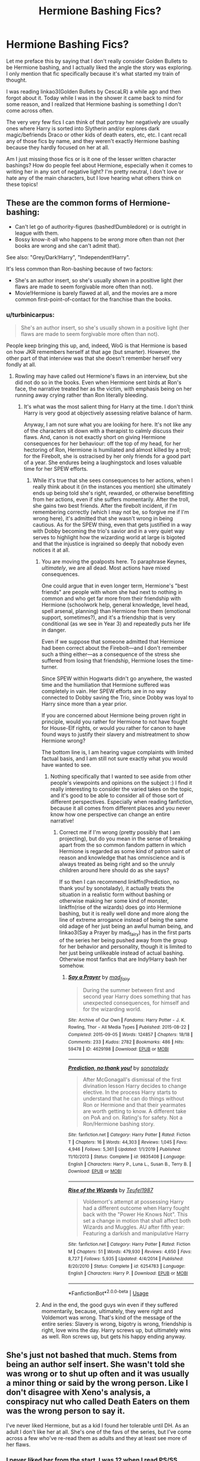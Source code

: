 #+TITLE: Hermione Bashing Fics?

* Hermione Bashing Fics?
:PROPERTIES:
:Author: HungryGhostCat
:Score: 39
:DateUnix: 1595650889.0
:DateShort: 2020-Jul-25
:FlairText: Discussion
:END:
Let me preface this by saying that I don't really consider Golden Bullets to be Hermione bashing, and I actually liked the angle the story was exploring. I only mention that fic specifically because it's what started my train of thought.

I was reading linkao3(Golden Bullets by CescaLR) a while ago and then forgot about it. Today while I was in the shower it came back to mind for some reason, and I realized that Hermione bashing is something I don't come across often.

The very very few fics I can think of that portray her negatively are usually ones where Harry is sorted into Slytherin and/or explores dark magic/befriends Draco or other kids of death eaters, etc, etc. I cant recall any of those fics by name, and they weren't exactly Hermione bashing because they hardly focused on her at all.

Am I just missing those fics or is it one of the lesser written character bashings? How do people feel about Hermione, especially when it comes to writing her in any sort of negative light? I'm pretty neutral, I don't love or hate any of the main characters, but I love hearing what others think on these topics!


** These are the common forms of Hermione-bashing:

- Can't let go of authority-figures (bashed!Dumbledore) or is outright in league with them.
- Bossy know-it-all who happens to be /wrong/ more often than not (her books are wrong and she can't admit that).

See also: "Grey/Dark!Harry", "Independent!Harry".

It's less common than Ron-bashing because of two factors:

- She's an author insert, so she's usually shown in a positive light (her flaws are made to seem forgivable more often than not).
- Movie!Hermione is barely flawed at all, and the movies are a more common first-point-of-contact for the franchise than the books.
:PROPERTIES:
:Author: PsiGuy60
:Score: 26
:DateUnix: 1595660569.0
:DateShort: 2020-Jul-25
:END:

*** u/turbinicarpus:
#+begin_quote
  She's an author insert, so she's usually shown in a positive light (her flaws are made to seem forgivable more often than not).
#+end_quote

People keep bringing this up, and, indeed, WoG is that Hermione is based on how JKR remembers herself at that age (but smarter). However, the other part of that interview was that she doesn't remember herself very fondly at all.
:PROPERTIES:
:Author: turbinicarpus
:Score: 8
:DateUnix: 1595673555.0
:DateShort: 2020-Jul-25
:END:

**** Rowling may have called out Hermione's flaws in an interview, but she did not do so in the books. Even when Hermione sent birds at Ron's face, the narrative treated her as the victim, with emphasis being on her running away crying rather than Ron literally bleeding.
:PROPERTIES:
:Author: Triflez
:Score: 21
:DateUnix: 1595688399.0
:DateShort: 2020-Jul-25
:END:

***** It's what was the most salient thing for Harry at the time. I don't think Harry is very good at objectively assessing relative balance of harm.

Anyway, I am not sure what you are looking for here. It's not like any of the characters sit down with a therapist to calmly discuss their flaws. And, canon is not exactly short on giving Hermione consequences for her behaviour: off the top of my head, for her hectoring of Ron, Hermione is humiliated and almost killed by a troll; for the Firebolt, she is ostracised by her only friends for a good part of a year. She endures being a laughingstock and loses valuable time for her SPEW efforts.
:PROPERTIES:
:Author: turbinicarpus
:Score: 4
:DateUnix: 1595689975.0
:DateShort: 2020-Jul-25
:END:

****** While it's true that she sees consequences to her actions, when I really think about it (in the instances you mention) she ultimately ends up being told she's right, rewarded, or otherwise benefitting from her actions, even if she suffers momentarily. After the troll, she gains two best friends. After the firebolt incident, if I'm remembering correctly (which I may not be, so forgive me if I'm wrong here), it's admitted that she wasn't wrong in being cautious. As for the SPEW thing, even that gets justified in a way with Dobby becoming the trio's savior and in a very quiet way serves to highlight how the wizarding world at large is bigoted and that the injustice is ingrained so deeply that nobody even notices it at all.
:PROPERTIES:
:Author: HungryGhostCat
:Score: 11
:DateUnix: 1595694841.0
:DateShort: 2020-Jul-25
:END:

******* You are moving the goalposts here. To paraphrase Keynes, /ultimately/, we are all dead. Most actions have mixed consequences.

One could argue that in even longer term, Hermione's "best friends" are people with whom she had next to nothing in common and who get far more from their friendship with Hermione (schoolwork help, general knowledge, level head, spell arsenal, planning) than Hermione from them (emotional support, sometimes?), and it's a friendship that is very conditional (as we see in Year 3) and repeatedly puts her life in danger.

Even if we suppose that someone admitted that Hermione had been correct about the Firebolt---and I don't remember such a thing either---as a consequence of the stress she suffered from losing that friendship, Hermione loses the time-turner.

Since SPEW within Hogwarts didn't go anywhere, the wasted time and the humiliation that Hermione suffered was completely in vain. Her SPEW efforts are in no way connected to Dobby saving the Trio, since Dobby was loyal to Harry since more than a year prior.

If you are concerned about Hermione being proven right in principle, would you rather for Hermione to not have fought for House-Elf rights, or would you rather for canon to have found ways to justify their slavery and mistreatment to show Hermione wrong?

The bottom line is, I am hearing vague complaints with limited factual basis, and I am still not sure exactly what you would have wanted to see.
:PROPERTIES:
:Author: turbinicarpus
:Score: 4
:DateUnix: 1595718382.0
:DateShort: 2020-Jul-26
:END:

******** Nothing specifically that I wanted to see aside from other people's viewpoints and opinions on the subject :) I find it really interesting to consider the varied takes on the topic, and it's good to be able to consider all of those sort of different perspectives. Especially when reading fanfiction, because it all comes from different places and you never know how one perspective can change an entire narrative!
:PROPERTIES:
:Author: HungryGhostCat
:Score: 2
:DateUnix: 1595720716.0
:DateShort: 2020-Jul-26
:END:

********* Correct me if I'm wrong (pretty possibly that I am projecting), but do you mean in the sense of breaking apart from the so common fandom pattern in which Hermione is regarded as some kind of patron saint of reason and knowledge that has omniscience and is always treated as being right and so the unruly children around here should do as she says?

If so then I can recommend linkffn(Prediction, no thank you! by sonotalady), it actually treats the situation in a realistic form without bashing or otherwise making her some kind of monster, linkffn(rise of the wizards) does go into Hermione bashing, but it is really well done and more along the line of extreme arrogance instead of being the same old adage of her just being an awful human being, and linkao3(Say a Prayer by mad_fairy) has in the first parts of the series her being pushed away from the group for her behavior and personality, though it is limited to her just being unlikeable instead of actual bashing. Otherwise most fanfics that are Indy!Harry bash her somehow.
:PROPERTIES:
:Author: JOKERRule
:Score: 1
:DateUnix: 1595783291.0
:DateShort: 2020-Jul-26
:END:

********** [[https://archiveofourown.org/works/4629198][*/Say a Prayer/*]] by [[https://www.archiveofourown.org/users/mad_fairy/pseuds/mad_fairy][/mad_fairy/]]

#+begin_quote
  During the summer between first and second year Harry does something that has unexpected consequences, for himself and for the wizarding world.
#+end_quote

^{/Site/:} ^{Archive} ^{of} ^{Our} ^{Own} ^{*|*} ^{/Fandoms/:} ^{Harry} ^{Potter} ^{-} ^{J.} ^{K.} ^{Rowling,} ^{Thor} ^{-} ^{All} ^{Media} ^{Types} ^{*|*} ^{/Published/:} ^{2015-08-22} ^{*|*} ^{/Completed/:} ^{2015-09-05} ^{*|*} ^{/Words/:} ^{124857} ^{*|*} ^{/Chapters/:} ^{18/18} ^{*|*} ^{/Comments/:} ^{233} ^{*|*} ^{/Kudos/:} ^{2782} ^{*|*} ^{/Bookmarks/:} ^{486} ^{*|*} ^{/Hits/:} ^{59478} ^{*|*} ^{/ID/:} ^{4629198} ^{*|*} ^{/Download/:} ^{[[https://archiveofourown.org/downloads/4629198/Say%20a%20Prayer.epub?updated_at=1591306876][EPUB]]} ^{or} ^{[[https://archiveofourown.org/downloads/4629198/Say%20a%20Prayer.mobi?updated_at=1591306876][MOBI]]}

--------------

[[https://www.fanfiction.net/s/9835408/1/][*/Prediction, no thank you!/*]] by [[https://www.fanfiction.net/u/2189929/sonotalady][/sonotalady/]]

#+begin_quote
  After McGonagall's dismissal of the first divination lesson Harry decides to change elective. In the process Harry starts to understand that he can do things without Ron or Hermione and that their yearmates are worth getting to know. A different take on PoA and on. Rating's for safety. Not a Ron/Hermione bashing story.
#+end_quote

^{/Site/:} ^{fanfiction.net} ^{*|*} ^{/Category/:} ^{Harry} ^{Potter} ^{*|*} ^{/Rated/:} ^{Fiction} ^{T} ^{*|*} ^{/Chapters/:} ^{16} ^{*|*} ^{/Words/:} ^{44,303} ^{*|*} ^{/Reviews/:} ^{1,045} ^{*|*} ^{/Favs/:} ^{4,946} ^{*|*} ^{/Follows/:} ^{5,361} ^{*|*} ^{/Updated/:} ^{1/1/2019} ^{*|*} ^{/Published/:} ^{11/10/2013} ^{*|*} ^{/Status/:} ^{Complete} ^{*|*} ^{/id/:} ^{9835408} ^{*|*} ^{/Language/:} ^{English} ^{*|*} ^{/Characters/:} ^{Harry} ^{P.,} ^{Luna} ^{L.,} ^{Susan} ^{B.,} ^{Terry} ^{B.} ^{*|*} ^{/Download/:} ^{[[http://www.ff2ebook.com/old/ffn-bot/index.php?id=9835408&source=ff&filetype=epub][EPUB]]} ^{or} ^{[[http://www.ff2ebook.com/old/ffn-bot/index.php?id=9835408&source=ff&filetype=mobi][MOBI]]}

--------------

[[https://www.fanfiction.net/s/6254783/1/][*/Rise of the Wizards/*]] by [[https://www.fanfiction.net/u/1729392/Teufel1987][/Teufel1987/]]

#+begin_quote
  Voldemort's attempt at possessing Harry had a different outcome when Harry fought back with the "Power He Knows Not". This set a change in motion that shall affect both Wizards and Muggles. AU after fifth year: Featuring a darkish and manipulative Harry
#+end_quote

^{/Site/:} ^{fanfiction.net} ^{*|*} ^{/Category/:} ^{Harry} ^{Potter} ^{*|*} ^{/Rated/:} ^{Fiction} ^{M} ^{*|*} ^{/Chapters/:} ^{51} ^{*|*} ^{/Words/:} ^{479,930} ^{*|*} ^{/Reviews/:} ^{4,650} ^{*|*} ^{/Favs/:} ^{8,727} ^{*|*} ^{/Follows/:} ^{5,935} ^{*|*} ^{/Updated/:} ^{4/4/2014} ^{*|*} ^{/Published/:} ^{8/20/2010} ^{*|*} ^{/Status/:} ^{Complete} ^{*|*} ^{/id/:} ^{6254783} ^{*|*} ^{/Language/:} ^{English} ^{*|*} ^{/Characters/:} ^{Harry} ^{P.} ^{*|*} ^{/Download/:} ^{[[http://www.ff2ebook.com/old/ffn-bot/index.php?id=6254783&source=ff&filetype=epub][EPUB]]} ^{or} ^{[[http://www.ff2ebook.com/old/ffn-bot/index.php?id=6254783&source=ff&filetype=mobi][MOBI]]}

--------------

*FanfictionBot*^{2.0.0-beta} | [[https://github.com/tusing/reddit-ffn-bot/wiki/Usage][Usage]]
:PROPERTIES:
:Author: FanfictionBot
:Score: 1
:DateUnix: 1595783329.0
:DateShort: 2020-Jul-26
:END:


******* And in the end, the good guys win even if they suffered momentarily, because, ultimately, they were right and Voldemort was wrong. That's kind of the message of the entire series: Slavery is wrong, bigotry is wrong, friendship is right, love wins the day. Harry screws up, but ultimately wins as well. Ron screws up, but gets his happy ending anyway.
:PROPERTIES:
:Author: Starfox5
:Score: -1
:DateUnix: 1595698439.0
:DateShort: 2020-Jul-25
:END:


** She's just not bashed that much. Stems from being an author self insert. She wasn't told she was wrong or to shut up often and it was usually a minor thing or said by the wrong person. Like I don't disagree with Xeno's analysis, a conspiracy nut who called Death Eaters on them was the wrong person to say it.

I've never liked Hermione, but as a kid I found her tolerable until DH. As an adult I don't like her at all. She's one of the favs of the series, but I've come across a few who've re-read them as adults and they at least see more of her flaws.
:PROPERTIES:
:Author: Ash_Lestrange
:Score: 32
:DateUnix: 1595656220.0
:DateShort: 2020-Jul-25
:END:

*** I never liked her from the start. I was 12 when I read PS/SS.
:PROPERTIES:
:Author: Zeus_Kira
:Score: 14
:DateUnix: 1595667938.0
:DateShort: 2020-Jul-25
:END:


*** u/turbinicarpus:
#+begin_quote
  Stems from being an author self insert.
#+end_quote

From [[http://www.accio-quote.org/articles/1999/1099-connectiontransc2.htm#p3][an interview of JKR]]:

#+begin_quote
  Hermione is a caricature of what I was when I was 11 - a real exaggeration, I wasn't that clever - Hermione is a border-line genius at points - and I hope I wasn't that annoying, because I would have deserved strangling; sometimes she is an incredible know-it-all.
#+end_quote
:PROPERTIES:
:Author: turbinicarpus
:Score: 10
:DateUnix: 1595675984.0
:DateShort: 2020-Jul-25
:END:

**** I've read this before. Most of the in universe characters find her to be an annoying know-it-all. This doesn't at all change that, in the books, Hermione was rarely told she was wrong or to shut up and when it happened it was a minor point or said by the wrong person.
:PROPERTIES:
:Author: Ash_Lestrange
:Score: 13
:DateUnix: 1595676549.0
:DateShort: 2020-Jul-25
:END:

***** The point is that when you and others call her an "author insert", you are implying that she is treated better because her character is in some way based on JKR's memories of herself, whereas the reality is the opposite.
:PROPERTIES:
:Author: turbinicarpus
:Score: 2
:DateUnix: 1595678730.0
:DateShort: 2020-Jul-25
:END:

****** [deleted]
:PROPERTIES:
:Score: 10
:DateUnix: 1595690254.0
:DateShort: 2020-Jul-25
:END:

******* What do you mean by "fades into obscurity"? Sure, they didn't appear or were mentioned in the epilogue, but only about half-dozen Hogwarts-era characters were named there in the first place. Everyone else "faded into obscurity".

Marietta and Umbridge, sure, but they were aiding and abetting Voldemort, and Hermione did what she had to to stop that. What's the problem with that?
:PROPERTIES:
:Author: turbinicarpus
:Score: 2
:DateUnix: 1595719470.0
:DateShort: 2020-Jul-26
:END:


******* And that's different for Harry how exactly?
:PROPERTIES:
:Author: Starfox5
:Score: 1
:DateUnix: 1595694601.0
:DateShort: 2020-Jul-25
:END:

******** Draco got a happily ever after. Pansy, the anti-Hermione, fades into obscurity because while JKR "doesn't love Draco" she "really dislikes her" due to the fact that she represents all the girls who teased her in school.
:PROPERTIES:
:Author: Ash_Lestrange
:Score: 4
:DateUnix: 1595708680.0
:DateShort: 2020-Jul-26
:END:

********* Draco lost his wife pretty young.
:PROPERTIES:
:Author: Starfox5
:Score: 0
:DateUnix: 1595709810.0
:DateShort: 2020-Jul-26
:END:


*** Plenty of H/G fics bash her because the author wants to make a point about their OTP. She is also often bashed in IndyHarry fics where she betrays him in some way and he ends up with Daphne, Susan and the like. And I consider the mere thought of Hermione betraying Harry as bashing since her loyalty was her best quality (outside of darkHarry fics where he is legit a monster and ought to be stopped).
:PROPERTIES:
:Author: Hellstrike
:Score: 8
:DateUnix: 1595678339.0
:DateShort: 2020-Jul-25
:END:


** There's a Harry-is-sent-back-to-his-younger-body fic where he decides to not befriend Ron and Hermione because in the alt-future, they go along with the decision to execute him since they're convinced that he's a Horcrux and that as long as he's alive, Voldemort will come back. So he comes back (along with Voldemort since their souls are linked) and becomes a Slytherin. And the fic kind of leans into the huge difference that makes in Hermione and Ron's lives. It's a negative enough portrayal I feel it's bashing:

#+begin_quote
  ​ “Excuse me,” a most unwelcome voice sounded behind them.

  “Miss tattletale,” Harry said with his most pleasant smile. “I assure you this has nothing to do with you. So naturally you will now go and report it to McGonagall anyway, am I right?”

  Hermione frowned at him. “I was perfectly within my rights to -- “

  “Yeah, I have no desire to spend any time near you, Miss tattletale. Neville, just stay in bed tonight and you'll be fine. See you tomorrow.” And with that Harry turned around and walked toward the dungeons, Blaise and Theo hurrying to catch up.

  “What did Granger do?” Theo asked as they climbed down the stone stairs.

  “Told McGonagall our official study group refused her. I clarified the situation and then McGonagall still insisted I make friends with her. I firmly refused.”

  “I wonder if Granger even realizes her behaviour is making her own Head of House treat her like a charity case,” Blaise said with a proper amount of pureblood scorn at the idea of accepting charity.
#+end_quote

It's Tom/Harry but it isn't very blatant until later, though.

linkao3( [[https://archiveofourown.org/works/22230682]])
:PROPERTIES:
:Author: cinderaced
:Score: 7
:DateUnix: 1595666422.0
:DateShort: 2020-Jul-25
:END:

*** [[https://archiveofourown.org/works/22230682][*/The Darkening of Your Soul/*]] by [[https://www.archiveofourown.org/users/Maeglin_Yedi/pseuds/Maeglin_Yedi][/Maeglin_Yedi/]]

#+begin_quote
  Harry is betrayed. Harry gets a second chance to do it all over again.There is just one catch. If Harry gets to keep his memories from his previous life, so does Voldemort.
#+end_quote

^{/Site/:} ^{Archive} ^{of} ^{Our} ^{Own} ^{*|*} ^{/Fandom/:} ^{Harry} ^{Potter} ^{-} ^{J.} ^{K.} ^{Rowling} ^{*|*} ^{/Published/:} ^{2020-01-12} ^{*|*} ^{/Updated/:} ^{2020-04-23} ^{*|*} ^{/Words/:} ^{104212} ^{*|*} ^{/Chapters/:} ^{25/?} ^{*|*} ^{/Comments/:} ^{3116} ^{*|*} ^{/Kudos/:} ^{9807} ^{*|*} ^{/Bookmarks/:} ^{3064} ^{*|*} ^{/Hits/:} ^{149663} ^{*|*} ^{/ID/:} ^{22230682} ^{*|*} ^{/Download/:} ^{[[https://archiveofourown.org/downloads/22230682/The%20Darkening%20of%20Your.epub?updated_at=1595626263][EPUB]]} ^{or} ^{[[https://archiveofourown.org/downloads/22230682/The%20Darkening%20of%20Your.mobi?updated_at=1595626263][MOBI]]}

--------------

*FanfictionBot*^{2.0.0-beta} | [[https://github.com/tusing/reddit-ffn-bot/wiki/Usage][Usage]]
:PROPERTIES:
:Author: FanfictionBot
:Score: 2
:DateUnix: 1595666445.0
:DateShort: 2020-Jul-25
:END:


** Most of the bashing usually has her reciting facts and cutting people off to deliver her “well I read that...”

Her reliant and trust of authority is often used to bash her as well

In stories where Harry is a Slytherin and spend times with Daphne, I often see this bashing

I've also seen stories where Harry studies dark magic and Hermione is usually the one who opposes him
:PROPERTIES:
:Author: gagasfsf
:Score: 7
:DateUnix: 1595659112.0
:DateShort: 2020-Jul-25
:END:


** Bashing of Hermione in fanfic tends to be a bit be more about subtle degradation than about the comic exaggeration and physical harm that is more common for Ron. A lot of it is not even intended: I think that usually, it's because the author has read vastly more fanfic than they have canon and has a certain degraded view of Hermione. Something similar goes for the GreaterGood!Dumbledore.

Take, for example, this passage from linkffn([[https://www.fanfiction.net/s/6049450/1/]]). This is a post-Voldemort fic in which the Wizengamot passes a Marriage Law and Harry fights back. The following shows the Trio, Ginny, and miscellaneous Gryffindors reacting to the news:

#+begin_quote
  So softly that Hermione and Ron had to strain to hear it, Harry said, "I didn't fight him for this. I fought and defeated him so my friends could enjoy life, but I not do it for something like this."

  "Harry," Hermione called sadly, "even though we all know it's a power-grab, it's the law now. We don't have a choice."

  He continued to hold his girlfriend tightly and rock her gently. "An unjust law is no law at all."

  "Harry..."

  "Hermione, not now. I need to think." He closed his eyes to concentrate better, and to hide what he really felt.
#+end_quote

Did you see what the author did there? From being someone who never hesitated to break laws in the interests of justice, and from someone who does pretty much all the planning for the trio, Hermione has been degraded into the authority-worshipper portrayal. In the rest of the fanfic, she is treated well enough, and even plays an important role in executing Harry's plan. The author clearly does not dislike Hermione. And yet, they wrote what they wrote.

Hermione is also subject to a [[https://tvtropes.org/pmwiki/pmwiki.php/Main/TheWorfEffect][Worf Effect]] of sorts. Basically, suppose that a writer wants to show you how good their Smart!Harry (or Smart!Fem!Harry, or Draco, or Daphne) is at magic, or generally how smart, competent, creative, or knowledgeable they are. Having them publically upstage Hermione with ease or correct her on some bit of knowledge is a convenient way to do that---but that inevitably comes at Hermione's expense. In particular, since the author generally doesn't want to portray their protagonist as a bully, it is left to Hermione to initiate the confrontation that culminates in the demonstration of the protagonist's superiority, compounding the bashing.
:PROPERTIES:
:Author: turbinicarpus
:Score: 10
:DateUnix: 1595678097.0
:DateShort: 2020-Jul-25
:END:

*** [[https://www.fanfiction.net/s/6049450/1/][*/Harry Potter's Reaction to the Marriage Law/*]] by [[https://www.fanfiction.net/u/1251524/kb0][/kb0/]]

#+begin_quote
  After the war, the Wizengamot passes a law requiring all young wizards and witches to marry, and the Ministry will assign the partners. How do Harry and his friends react? H/G, but not overly so
#+end_quote

^{/Site/:} ^{fanfiction.net} ^{*|*} ^{/Category/:} ^{Harry} ^{Potter} ^{*|*} ^{/Rated/:} ^{Fiction} ^{T} ^{*|*} ^{/Words/:} ^{15,847} ^{*|*} ^{/Reviews/:} ^{172} ^{*|*} ^{/Favs/:} ^{897} ^{*|*} ^{/Follows/:} ^{232} ^{*|*} ^{/Published/:} ^{6/13/2010} ^{*|*} ^{/Status/:} ^{Complete} ^{*|*} ^{/id/:} ^{6049450} ^{*|*} ^{/Language/:} ^{English} ^{*|*} ^{/Genre/:} ^{Drama/Suspense} ^{*|*} ^{/Characters/:} ^{Harry} ^{P.,} ^{Ginny} ^{W.} ^{*|*} ^{/Download/:} ^{[[http://www.ff2ebook.com/old/ffn-bot/index.php?id=6049450&source=ff&filetype=epub][EPUB]]} ^{or} ^{[[http://www.ff2ebook.com/old/ffn-bot/index.php?id=6049450&source=ff&filetype=mobi][MOBI]]}

--------------

*FanfictionBot*^{2.0.0-beta} | [[https://github.com/tusing/reddit-ffn-bot/wiki/Usage][Usage]]
:PROPERTIES:
:Author: FanfictionBot
:Score: 2
:DateUnix: 1595678116.0
:DateShort: 2020-Jul-25
:END:

**** Ah, yes, obviously Hermione would do that. She wasn't the one who set up a charity because House Elf laws were unjust.
:PROPERTIES:
:Author: Luna-shovegood
:Score: 4
:DateUnix: 1595705319.0
:DateShort: 2020-Jul-25
:END:


*** It's really funny that so many fans think hermione's the one who blindly worships authority, when Harry is the one yelling "I'm Dumbledore's man!" into Scrimgeour's face.
:PROPERTIES:
:Author: Starfox5
:Score: 2
:DateUnix: 1595695783.0
:DateShort: 2020-Jul-25
:END:

**** That was actually an act of rebellion against authority, though. Scrimgeour is the Minister for Magic. Dumbledore is someone Harry is personally loyal to. Scrimgeour is the authority.
:PROPERTIES:
:Author: ForwardDiscussion
:Score: 10
:DateUnix: 1595728896.0
:DateShort: 2020-Jul-26
:END:

***** He favoured one authority over the other, following Dumbledore without question - despite prior events. Not exactly an act of rebellion.
:PROPERTIES:
:Author: Starfox5
:Score: 0
:DateUnix: 1595758645.0
:DateShort: 2020-Jul-26
:END:

****** ...So not literally being either the leader or alone in everything you do is blindly worshiping authority to you? Harry isn't smart enough to fight Voldemort on his own. He needs to pick someone's plan. Scrimgeour is in charge, but Harry chooses to reject him in favor of Dumbledore's plan by telling him, straight to his face, that he respects Dumbledore more than Scrimgeour, the head of the country.

And you're saying that's "blindly worshiping authority."

I guess Macbeth blindly worshiped authority when he murdered his king, right? After all, his wife told him to.
:PROPERTIES:
:Author: ForwardDiscussion
:Score: 8
:DateUnix: 1595784058.0
:DateShort: 2020-Jul-26
:END:

******* No, Harry didn't need to pick someone's plan. The Ministry was fighting the Death Eaters, and that didn't hinder Dumbledore's plans at all. Harry could've supported Scrimgeour and Dumbledore.
:PROPERTIES:
:Author: Starfox5
:Score: 3
:DateUnix: 1595784644.0
:DateShort: 2020-Jul-26
:END:

******** Scrimgeour wanted him to effectively lie to the public to make it seem like the Ministry was handling things with the full benefit of all Harry's knowledge and the fact that Harry is the 'fated one' to destroy Voldemort, whether Scrimgeour believed in that or not. Dumbledore's plan was to investigate on the downlow, without alerting Voldemort that he might want to check up on his Horcruxes.

They were very much mutually exclusive.
:PROPERTIES:
:Author: ForwardDiscussion
:Score: 5
:DateUnix: 1595785319.0
:DateShort: 2020-Jul-26
:END:

********* Not at all. Voldemort could've been fed the information that Scrimgeour was bluffing- he already knew that Harry was fated to destroy him - and Dumbledore would've been able to research Horcruxes in peace. But the Ministry might not have fallen with Dumbledore's death if Harry had boosted their morale.
:PROPERTIES:
:Author: Starfox5
:Score: 2
:DateUnix: 1595791059.0
:DateShort: 2020-Jul-26
:END:

********** Anything that made it seem like Harry had support and was actively working against Voldemort would have prompted him to check the Horcruxes. The Ministry fell because they killed Scrimgeour and Imperiused everyone who was in a position to oppose them.
:PROPERTIES:
:Author: ForwardDiscussion
:Score: 1
:DateUnix: 1595791190.0
:DateShort: 2020-Jul-26
:END:

*********** Why would he check his Horcruxes? He didn't do it for years after repeatedly being thwarted by Harry.
:PROPERTIES:
:Author: Starfox5
:Score: 1
:DateUnix: 1595794278.0
:DateShort: 2020-Jul-27
:END:

************ Repeatedly? He tried for the Stone, and got beaten by Lily's blood protection. Then he realized what the blood protection was, and effortlessly trapped Harry, came to life, and barely allowed him to escape - again, by an unforeseen and obscure but known magical reaction.

By Voldemort's count, Harry got saved by two flukes that have nothing to do with Horcruxes, and he's been spelunking Harry's brain and finding nothing about Horcruxes. Why would he ever check? As far as he's aware, the prophecy has been played out. He marked Harry, and Harry has a power that would allow him to defeat Voldemort, that Voldemort didn't know about. That's the only part he heard about.

If Harry were part of a concentrated effort by the Ministry, that would be a different story. The public sees Harry as a savior. Harry would be even more of a political problem than he is, and he'd have the resources to back it up. Instead of being a relatively powerless idiot who lucked out three times, he'd be a threat who's already interacted with one of Voldemort's Horcruxes, and in the presence of Aurors and Unspeakables who could recognize what it was. Voldemort had no reason to believe that Dumbledore knew about Horcruxes, and - from his perspective - Snape surely would have informed him if he did. Harry with Dumbledore is not a threat to his Horcruxes. Harry with the Ministry at his beck and call is.
:PROPERTIES:
:Author: ForwardDiscussion
:Score: 2
:DateUnix: 1595801875.0
:DateShort: 2020-Jul-27
:END:


*** Hermione is written with plenty of flaws in canon. Rowling just tends to gloss over said flaws for Ron and Harry's character development.
:PROPERTIES:
:Author: SpongeBobmobiuspants
:Score: 1
:DateUnix: 1596538514.0
:DateShort: 2020-Aug-04
:END:

**** Rowling tends to gloss over Hermione's flaws for Ron's and Harry's character development? How so?
:PROPERTIES:
:Author: turbinicarpus
:Score: 1
:DateUnix: 1596541564.0
:DateShort: 2020-Aug-04
:END:

***** Just to be safe, this is my subjective opinion. I won't take it personally if you disagree :).

So, Hermione actually gets the least amount of real character development in the trio /in my opinion/. Rowling uses her as a way to forward the plot.

So book 1 Hermione is initially shown to be the most annoying kind of 11 year old. Once the troll rescue happens, she literally relaxes and shows social improvement.

My issue with this is that Rowling tries to use Hermione breaking the rules for a good cause as ooc in the series for development.

Rowling also dropped SPEW as a plot point, which is really odd, because Hermione had a point, though her activism was ineffective.

Hermione is also jealous of Fleur. This could be used to develop her character as it's mostly unfounded, but again, it's dropped.

I like having Hermione, an intelligent, borderline genius, loyal girl make mistakes, be socially awkward. Rowling nixed the social awkwardness after book 3 and handwaves away the mistakes.
:PROPERTIES:
:Author: SpongeBobmobiuspants
:Score: 1
:DateUnix: 1596549012.0
:DateShort: 2020-Aug-04
:END:

****** I'd say you've just provided some examples of Hermione's development: when you say that this or other character trait was never followed up, that's because Hermione grew out of it.

When Ron called her a "nightmare", Hermione realised that the things she thought she was doing to befriend people (keeping them out of trouble by telling them when they are breaking rules, providing unsolicited advice in class) was actually antagonising. She learned from that, and toned it down a bit (a bit).

Hermione tried the SPEW approach to house-elf welfare, and it didn't work very well. She tried the "underground" approach of knitting tiny clothes. It didn't work either. So, she went into government instead, which did.

More generally, I think that she is far more empathetic and somewhat less judgemental by the time she gets to DH.

I don't remember how Hermione related to Fleur, so I can't speak to that.

Also, I wouldn't call early-canon Hermione socially awkward. In fact, she was very outspoken and gregarious. She was bad at winning friends and influencing people, but she never displayed a lack of confidence that I would associate with awkwardness.
:PROPERTIES:
:Author: turbinicarpus
:Score: 1
:DateUnix: 1596612408.0
:DateShort: 2020-Aug-05
:END:

******* I disagree about early canon Hermione not being socially awkward, but I personally don't think the degree is that much.

I just feel most of her development was in the earlier books and the development of her character stagnated a bit.

So yes, I feel her character definitely grew up by deathly hallows. I just feel too much of it is offscreen.

Like the example with the house elves. We only get told by supplementary materials she works in government to free the elves. I would have loved some sort of precursor to that in the books.
:PROPERTIES:
:Author: SpongeBobmobiuspants
:Score: 1
:DateUnix: 1596623401.0
:DateShort: 2020-Aug-05
:END:

******** How does her social awkwardness manifest itself, then?

I don't know about her development stagnating in the later books; frankly, I kind of wish that her "developments" in HBP never developed. What sorts of developments would you have liked to see for her?

House-elves? In Chapter 10 of DH, Hermione gives a whole speech to Harry about house-elves and Kreacher:

#+begin_quote
  ‘I don't understand you, Kreacher,' [Harry] said finally. ‘Voldemort tried to kill you, Regulus died to bring Voldemort down, but you were still happy to betray Sirius to Voldemort? You were happy to go to Narcissa and Bellatrix, and pass information to Voldemort through them ...'

  ‘Harry, Kreacher doesn't think like that,' said Hermione, wiping her eyes on the back of her hand. ‘He's a slave; house-elves are used to bad, even brutal treatment; what Voldemort did to Kreacher wasn't that far out of the common way. What do wizard wars mean to an elf like Kreacher? He's loyal to people who are kind to him, and Mrs Black must have been, and Regulus certainly was, so he served them willingly and parroted their beliefs. I know what you're going to say,' she went on, as Harry began to protest, ‘that Regulus changed his mind ... but he doesn't seem to have explained that to Kreacher, does he? And I think I know why. Kreacher and Regulus's family were all safer if they kept to the old pure-blood line. Regulus was trying to protect them all.'

  ‘Sirius --'

  ‘Sirius was horrible to Kreacher, Harry, and it's no good looking like that, you know it's true. Kreacher had been alone for a long time when Sirius came to live here, and he was probably starving for a bit of affection. I'm sure “Miss Cissy” and “Miss Bella” were perfectly lovely to Kreacher when he turned up, so he did them a favour and told them everything they wanted to know. I've said all along that wizards would pay for how they treat house-elves. Well, Voldemort did ... and so did Sirius.'
#+end_quote

After that, Harry is finally able to get through to Kreacher and win his loyalty.
:PROPERTIES:
:Author: turbinicarpus
:Score: 2
:DateUnix: 1596626815.0
:DateShort: 2020-Aug-05
:END:


***** Oh, I meant that Rowling pretty much uses Hermione as a plot device and only really develops Ron and Harry.
:PROPERTIES:
:Author: SpongeBobmobiuspants
:Score: 1
:DateUnix: 1596556802.0
:DateShort: 2020-Aug-04
:END:


** I just finished reading A Cadmean Victory. It's a superHarry! fic, but with dark notes. Hermione is not really evil per se, but she is opposed to Harry, although she's not really the focus. Worth a read.

linkffn([[https://m.fanfiction.net/s/11446957/1/A-Cadmean-Victory]])
:PROPERTIES:
:Author: BearHuggersCheapest
:Score: 6
:DateUnix: 1595654798.0
:DateShort: 2020-Jul-25
:END:

*** [[https://www.fanfiction.net/s/11446957/1/][*/A Cadmean Victory/*]] by [[https://www.fanfiction.net/u/7037477/DarknessEnthroned][/DarknessEnthroned/]]

#+begin_quote
  The escape of Peter Pettigrew leaves a deeper mark on his character than anyone expected, then comes the Goblet of Fire and the chance of a quiet year to improve himself, but Harry Potter and the Quiet Revision Year was never going to last long. A more mature, darker Harry, bearing the effects of 11 years of virtual solitude. GoF AU. There will be romance... eventually.
#+end_quote

^{/Site/:} ^{fanfiction.net} ^{*|*} ^{/Category/:} ^{Harry} ^{Potter} ^{*|*} ^{/Rated/:} ^{Fiction} ^{M} ^{*|*} ^{/Chapters/:} ^{103} ^{*|*} ^{/Words/:} ^{520,351} ^{*|*} ^{/Reviews/:} ^{11,685} ^{*|*} ^{/Favs/:} ^{14,404} ^{*|*} ^{/Follows/:} ^{10,441} ^{*|*} ^{/Updated/:} ^{2/17/2016} ^{*|*} ^{/Published/:} ^{8/14/2015} ^{*|*} ^{/Status/:} ^{Complete} ^{*|*} ^{/id/:} ^{11446957} ^{*|*} ^{/Language/:} ^{English} ^{*|*} ^{/Genre/:} ^{Adventure/Romance} ^{*|*} ^{/Characters/:} ^{Harry} ^{P.,} ^{Fleur} ^{D.} ^{*|*} ^{/Download/:} ^{[[http://www.ff2ebook.com/old/ffn-bot/index.php?id=11446957&source=ff&filetype=epub][EPUB]]} ^{or} ^{[[http://www.ff2ebook.com/old/ffn-bot/index.php?id=11446957&source=ff&filetype=mobi][MOBI]]}

--------------

*FanfictionBot*^{2.0.0-beta} | [[https://github.com/tusing/reddit-ffn-bot/wiki/Usage][Usage]]
:PROPERTIES:
:Author: FanfictionBot
:Score: 2
:DateUnix: 1595654815.0
:DateShort: 2020-Jul-25
:END:


** All of mad_fairy fics tend to bash her but in some she grows out of it or was being manipulated. Most of their fics also have Dumbledore bashing, though the premise of all the fics they make is generally quite unique and all their stories are finished apart from one being updated now. I'd recommend you read at least one though most have some slash.
:PROPERTIES:
:Author: CreepyUncleLuke
:Score: 5
:DateUnix: 1595673213.0
:DateShort: 2020-Jul-25
:END:


** She's a teenager. Everyone does stupid things as a teenager. I remember people who got into catfights (or fight fights) in my school and by and large they turned into normal adults.

We don't see much criticism of Hermione's acts because the book tells Harry perspective and he agrees with her. In any case, Hermione not having consequences relates more to a) a lack of staff supervision and b) nobody reporting her. It could well be that Hermione does feel guilty.

Also, I don't see why the firebolt thing is a sign she needs a consequence? She's 14 at this age, in a situation where she believes that unless action is taken immediately then her friend might die.

Personally, I think bashing fics have lazy writing. By all means, write nuanced characters with strengths and flaws, but if you need to drag a teenager down (fictitious or not)...
:PROPERTIES:
:Author: Luna-shovegood
:Score: 3
:DateUnix: 1595706153.0
:DateShort: 2020-Jul-26
:END:

*** Let me start of by saying I like Hermione, but she definitely has some rough edges that need sanding down. I think she is largely friendless because some of her behaviors that she could stand to tone down. She especially when younger needs to learn about being right vs being happy.

I sadly don't know of many fics where people try to help her rather than just trying to break her down and discard her. Two examples are toning teacher petness and learning to help in a humble well received manner. Given how she stood with Harry during the tri-wizard tournament it's hard for me to stomach discarding her.

That all said, it's hard to call for any real punishments for her when the wizarding world is fundamentally unjust. None of the adults have spent time in jail when a vast number of them should've for actions taken before the start of first year. The death eaters are mostly free and the Hogwarts staff never go to jail for child endangerment due to the Philosopher stone trap. For school level stuff there's Draco, who literally gets away with attempted murder. Justice selectively applied is injustice.
:PROPERTIES:
:Author: tribblite
:Score: 3
:DateUnix: 1595811134.0
:DateShort: 2020-Jul-27
:END:


*** I always found the firebolt incident to be lazy writing by Rowling.

Rowling just wanted a schism in the trio to pad the book.
:PROPERTIES:
:Author: SpongeBobmobiuspants
:Score: 2
:DateUnix: 1596537334.0
:DateShort: 2020-Aug-04
:END:


** [[https://archiveofourown.org/works/18935341][*/Golden Bullets/*]] by [[https://www.archiveofourown.org/users/CescaLR/pseuds/CescaLR][/CescaLR/]]

#+begin_quote
  Actions have consequences.
#+end_quote

^{/Site/:} ^{Archive} ^{of} ^{Our} ^{Own} ^{*|*} ^{/Fandom/:} ^{Harry} ^{Potter} ^{-} ^{J.} ^{K.} ^{Rowling} ^{*|*} ^{/Published/:} ^{2019-06-04} ^{*|*} ^{/Updated/:} ^{2020-01-19} ^{*|*} ^{/Words/:} ^{38249} ^{*|*} ^{/Chapters/:} ^{12/?} ^{*|*} ^{/Comments/:} ^{301} ^{*|*} ^{/Kudos/:} ^{296} ^{*|*} ^{/Bookmarks/:} ^{83} ^{*|*} ^{/Hits/:} ^{7219} ^{*|*} ^{/ID/:} ^{18935341} ^{*|*} ^{/Download/:} ^{[[https://archiveofourown.org/downloads/18935341/Golden%20Bullets.epub?updated_at=1591534222][EPUB]]} ^{or} ^{[[https://archiveofourown.org/downloads/18935341/Golden%20Bullets.mobi?updated_at=1591534222][MOBI]]}

--------------

*FanfictionBot*^{2.0.0-beta} | [[https://github.com/tusing/reddit-ffn-bot/wiki/Usage][Usage]]
:PROPERTIES:
:Author: FanfictionBot
:Score: 3
:DateUnix: 1595650908.0
:DateShort: 2020-Jul-25
:END:

*** Good bot
:PROPERTIES:
:Author: nousernameslef
:Score: 4
:DateUnix: 1595673747.0
:DateShort: 2020-Jul-25
:END:

**** Thank you, nousernameslef, for voting on FanfictionBot.

This bot wants to find the best and worst bots on Reddit. [[https://botrank.pastimes.eu/][You can view results here]].

--------------

^{Even if I don't reply to your comment, I'm still listening for votes. Check the webpage to see if your vote registered!}
:PROPERTIES:
:Author: B0tRank
:Score: 2
:DateUnix: 1595673766.0
:DateShort: 2020-Jul-25
:END:


** The most common Hermione bashing is found in pureblood fanboy and Death Eater apologist stories. There she's usually portrayed as the "ignorant mudblood" who needs to be taught that "Slavery is fine because elves need to be slaves" and that "she can't really learn the real magic/pureblood culture, only purebloods born into it (and Harry when taught by a pureblood princess) can do that". It's usually stuffed full of fanon stuff to bash the Weasleys as well. It often goes hand in hand with "She's not really smart, just hard-working" bashing, usually by people who are still traumatised by that kid in their class who was smarter than them. That usually crops up in "Harry is the real genius, he was just too lazy to apply himself properly because of Ron" stories.
:PROPERTIES:
:Author: Starfox5
:Score: 2
:DateUnix: 1595672855.0
:DateShort: 2020-Jul-25
:END:

*** You know, as a teen my friend and I had low opinions of people who were hardworking and 'needed' to study. It turns out that they actually did well enough life because, guess what, in the real world just being smart isn't enough.
:PROPERTIES:
:Author: Luna-shovegood
:Score: 8
:DateUnix: 1595705432.0
:DateShort: 2020-Jul-26
:END:


** As much as I like a good "Hermione-bashing fics" thread, this is getting old. I mean, this is the third thread in the last couple of weeks asking for this, and that's just the ones I've seen. All I have are the same old recs because fics that focus on bashing her exclusively are so goddamn rare.

Anyway, here's the recs.

(Disclaimer: Some are Ron-centric and some might not be favourable to Harry either.)

I enjoyed Chilord's Sekrit Projekt fic: [[http://reader.7thpylon.com/chilord/sekrit-projekt.html]]. Harry and Ron are the stars of the fic and Hermione isn't so much outright bashed, but it definitely calls out her unpleasant behaviour. There's a Tracey/Ron shiptease that I liked. Unfortunately, it'll never be completed.

linkffn([[https://www.fanfiction.net/s/5858832/1/]]) one-sided job interview. A bit unrealistic but then again so are most bash fics. 🤷

linkffn([[https://www.fanfiction.net/s/6452481/1/Gryffindors-Never-Die]]) has 58-year-old Harry and Ron go back to their 4th year. Hilarity ensues. Does contain some Ginny-bashing.

This community on FFN has some good fics as well: [[https://www.fanfiction.net/community/No-Hermione-Allowed/124957/]]

This fic has a Hermione with a Dumbledore-is-always-right attitude that forces Harry and even Ron to keep her out of the loop for quite a long time. linkffn([[https://www.fanfiction.net/s/4776013/1/Blood-of-the-Phoenix]])

linkffn([[https://www.fanfiction.net/s/11378607/1/]]) Has McGonagall talk to Hermione about her long essays and tells her to cut them down. Hermione ignores her.

linkffn([[http://www.fanfiction.net/s/6257522/1/]]) Hermione isn't outright bashed nor is it a big part of the story. It's more about how she would fail to cope in the real world.

linkao3([[https://archiveofourown.org/works/18935341/chapters/44954569]]) Hermione faces consequences for the bird attack. Borders on bashing at times. Alternating POVs.

linkffn([[https://www.fanfiction.net/s/12942112/1/]]). PeggySue!Ron POV. Not favourable to Hermione (or Harry at times).

linkffn([[https://www.fanfiction.net/s/10434054/1/Not-the-Smartest-Witch]]) Hermione is not as smart as she portrays herself to be. One-shot.

linkffn([[https://www.fanfiction.net/s/13318530/1/Broken]]), linkao3([[https://archiveofourown.org/works/19323346]]) SELF-PROMO! where Ron choses not to date Hermione. It's Hermione-critical, but Ron is also self-deprecating.

linkffn([[https://www.fanfiction.net/s/13204936/1/Hermione-Granger-and-The-Obliviated-Parents]]) Hermione un-Obliviates her parents. They only pretend to take it well.

linkffn([[https://www.fanfiction.net/s/13452914/1/Loose-Cannon]]) It doesn't focus on bashing, but it portrays Hermione as not perfect and definitely outlines her flaws.
:PROPERTIES:
:Author: YOB1997
:Score: 2
:DateUnix: 1595671357.0
:DateShort: 2020-Jul-25
:END:

*** If you had read my post you'd have seen I wasn't asking for recs, I just wanted other people's thoughts and to have a discussion on the topic of a seemingly rare thing in fandom. Not to mention one of your recs is a fic I actually mentioned in my post, I'm thinking you didn't even read my post, you just saw the title and got annoyed.

Anyhow, if other people are suddenly asking for recs of Hermione bashing fics, and it's not something that's written very frequently, then I would think it warrants a discussion. I've personally really liked hearing what others think/observe/theorize on the subject. It's a good way to broaden your own horizons and look at stuff from different angles.
:PROPERTIES:
:Author: HungryGhostCat
:Score: 8
:DateUnix: 1595693431.0
:DateShort: 2020-Jul-25
:END:

**** u/YOB1997:
#+begin_quote
  Not to mention one of your recs is a fic I actually mentioned in my post, I'm thinking you didn't even read my post, you just saw the title and got annoyed.
#+end_quote

Okay, let's clear this up right now. I'm a big supporter of every character in HP fanfiction having fics depict them in a good and bad light. The probem is that Hermione tends to get a lot of good and not a lot of bad. Everyone that's been reading fanfic has noticed this. I've posted multiple discussions featuring this and the overabundance of Ron-bashing. It's not new. It's oversaturated. We've gotten thread after thread of it for the last few weeks.

#+begin_quote
  If you had read my post you'd have seen I wasn't asking for recs
#+end_quote

Yeah, my bad on that front.

#+begin_quote
  I just wanted other people's thoughts and to have a discussion on the topic of a seemingly rare thing in fandom.
#+end_quote

It is rare, true, but there's been discussions about this.

#+begin_quote
  Anyhow, if other people are suddenly asking for recs of Hermione bashing fics, and it's not something that's written very frequently, then I would think it warrants a discussion.
#+end_quote

Again, there's already been discussions about this. There's been people asking for recs. The problem is that there just aren't a lot of people willing or able to write a fic that bashes Hermione in a realistic manner. If you looked through my recs you would see my fic that is Hermione-critical in nature. As for the rest it's basically a reflex to copy/paste/comment whenever someone asks for Hermione-bashing fics.
:PROPERTIES:
:Author: YOB1997
:Score: -1
:DateUnix: 1595694202.0
:DateShort: 2020-Jul-25
:END:

***** u/HungryGhostCat:
#+begin_quote
  It is rare, true, but there's been discussions about this.

  Again, there's already been discussions about this. There's been people asking for recs. The problem is that there just aren't a lot of people willing or able to write a fic that bashes Hermione in a realistic manner. If you looked through my recs you would see my fic that is Hermione-critical in nature. As for the rest it's basically a reflex to copy/paste/comment whenever someone asks for Hermione-bashing fics.
#+end_quote

However justified you may feel in snapping at people for opening discussions on a discussion forum, I'm afraid we'll just have to agree to disagree. I generally search a topic before I post on it to see if my questions or thoughts have been expressed before and how recently. In a search for Hermione bashing, the results returned that I saw were for the most part either very old, or were discussions/requests for general bashing, not Hermione specifically.

So be ticked off at me all you like for not being on this forum daily to take note of every single thing that's posted, I'm quite certain both you and I will survive. I do make an effort to avoid posting things that have clearly been hot topics in the last few months. The people who don't do that are likely not on the forum constantly; maybe they don't know they can search within a subreddit, or any other plethora of reasons for not having taken note of all discussions on here.

Even with all of that being said, there's such a thing as just not coming onto a topic that annoys you for the sole purpose of talking down to people for posting. Especially when you aren't even going to read said post before acting like you've been inconvenienced.

As people seem to be engaging in some really interesting discussion on this thread, I think I'll take my leave of this "argument" so I can pay more attention to those posts. 🤷‍♀️
:PROPERTIES:
:Author: HungryGhostCat
:Score: 6
:DateUnix: 1595696176.0
:DateShort: 2020-Jul-25
:END:

****** u/YOB1997:
#+begin_quote
  However justified you may feel in snapping at people
#+end_quote

I never snapped at you in my original comment. You're taking this far too seriously lol.
:PROPERTIES:
:Author: YOB1997
:Score: -3
:DateUnix: 1595696291.0
:DateShort: 2020-Jul-25
:END:


*** [[https://archiveofourown.org/works/18935341][*/Golden Bullets/*]] by [[https://www.archiveofourown.org/users/CescaLR/pseuds/CescaLR][/CescaLR/]]

#+begin_quote
  Actions have consequences.
#+end_quote

^{/Site/:} ^{Archive} ^{of} ^{Our} ^{Own} ^{*|*} ^{/Fandom/:} ^{Harry} ^{Potter} ^{-} ^{J.} ^{K.} ^{Rowling} ^{*|*} ^{/Published/:} ^{2019-06-04} ^{*|*} ^{/Updated/:} ^{2020-01-19} ^{*|*} ^{/Words/:} ^{38249} ^{*|*} ^{/Chapters/:} ^{12/?} ^{*|*} ^{/Comments/:} ^{301} ^{*|*} ^{/Kudos/:} ^{296} ^{*|*} ^{/Bookmarks/:} ^{83} ^{*|*} ^{/Hits/:} ^{7219} ^{*|*} ^{/ID/:} ^{18935341} ^{*|*} ^{/Download/:} ^{[[https://archiveofourown.org/downloads/18935341/Golden%20Bullets.epub?updated_at=1591534222][EPUB]]} ^{or} ^{[[https://archiveofourown.org/downloads/18935341/Golden%20Bullets.mobi?updated_at=1591534222][MOBI]]}

--------------

[[https://archiveofourown.org/works/19323346][*/Broken/*]] by [[https://www.archiveofourown.org/users/StarsandSunkissed/pseuds/StarsandSunkissed][/StarsandSunkissed/]]

#+begin_quote
  AU HBP. In where Ron decides his dignity is more important than a date with Hermione. A short one-shot based off a Reddit comment by Bleepbloopbotz2, and a post by jakky567.
#+end_quote

^{/Site/:} ^{Archive} ^{of} ^{Our} ^{Own} ^{*|*} ^{/Fandom/:} ^{Harry} ^{Potter} ^{-} ^{J.} ^{K.} ^{Rowling} ^{*|*} ^{/Published/:} ^{2019-06-22} ^{*|*} ^{/Words/:} ^{903} ^{*|*} ^{/Chapters/:} ^{1/1} ^{*|*} ^{/Comments/:} ^{7} ^{*|*} ^{/Kudos/:} ^{53} ^{*|*} ^{/Bookmarks/:} ^{5} ^{*|*} ^{/Hits/:} ^{833} ^{*|*} ^{/ID/:} ^{19323346} ^{*|*} ^{/Download/:} ^{[[https://archiveofourown.org/downloads/19323346/Broken.epub?updated_at=1595196291][EPUB]]} ^{or} ^{[[https://archiveofourown.org/downloads/19323346/Broken.mobi?updated_at=1595196291][MOBI]]}

--------------

[[https://www.fanfiction.net/s/5858832/1/][*/HJG: The Smartest Witch of Her Age?/*]] by [[https://www.fanfiction.net/u/1220787/HarnGin][/HarnGin/]]

#+begin_quote
  Hermione attends a very one-sided, yet eye-opening, job interview. Some non-canon content; not for Hermione fanatics.
#+end_quote

^{/Site/:} ^{fanfiction.net} ^{*|*} ^{/Category/:} ^{Harry} ^{Potter} ^{*|*} ^{/Rated/:} ^{Fiction} ^{K+} ^{*|*} ^{/Words/:} ^{2,705} ^{*|*} ^{/Reviews/:} ^{270} ^{*|*} ^{/Favs/:} ^{958} ^{*|*} ^{/Follows/:} ^{244} ^{*|*} ^{/Published/:} ^{3/31/2010} ^{*|*} ^{/Status/:} ^{Complete} ^{*|*} ^{/id/:} ^{5858832} ^{*|*} ^{/Language/:} ^{English} ^{*|*} ^{/Genre/:} ^{Humor} ^{*|*} ^{/Characters/:} ^{Hermione} ^{G.,} ^{OC} ^{*|*} ^{/Download/:} ^{[[http://www.ff2ebook.com/old/ffn-bot/index.php?id=5858832&source=ff&filetype=epub][EPUB]]} ^{or} ^{[[http://www.ff2ebook.com/old/ffn-bot/index.php?id=5858832&source=ff&filetype=mobi][MOBI]]}

--------------

[[https://www.fanfiction.net/s/6452481/1/][*/Gryffindors Never Die/*]] by [[https://www.fanfiction.net/u/1004602/ChipmonkOnSpeed][/ChipmonkOnSpeed/]]

#+begin_quote
  Harry and Ron, both 58 and both alcoholics, are sent back to their 4th year and given a chance to do everything again. Will they be able to do it right this time? Or will history repeat itself? Canon to Epilogue, then not so much... (Reworked)
#+end_quote

^{/Site/:} ^{fanfiction.net} ^{*|*} ^{/Category/:} ^{Harry} ^{Potter} ^{*|*} ^{/Rated/:} ^{Fiction} ^{M} ^{*|*} ^{/Chapters/:} ^{18} ^{*|*} ^{/Words/:} ^{74,394} ^{*|*} ^{/Reviews/:} ^{722} ^{*|*} ^{/Favs/:} ^{3,734} ^{*|*} ^{/Follows/:} ^{1,167} ^{*|*} ^{/Updated/:} ^{12/29/2010} ^{*|*} ^{/Published/:} ^{11/4/2010} ^{*|*} ^{/Status/:} ^{Complete} ^{*|*} ^{/id/:} ^{6452481} ^{*|*} ^{/Language/:} ^{English} ^{*|*} ^{/Genre/:} ^{Humor/Friendship} ^{*|*} ^{/Characters/:} ^{Harry} ^{P.,} ^{Ron} ^{W.} ^{*|*} ^{/Download/:} ^{[[http://www.ff2ebook.com/old/ffn-bot/index.php?id=6452481&source=ff&filetype=epub][EPUB]]} ^{or} ^{[[http://www.ff2ebook.com/old/ffn-bot/index.php?id=6452481&source=ff&filetype=mobi][MOBI]]}

--------------

[[https://www.fanfiction.net/s/4776013/1/][*/Blood of the Phoenix/*]] by [[https://www.fanfiction.net/u/1459902/midnightjen][/midnightjen/]]

#+begin_quote
  A unique visitor during the summer rewrites Harry's world and sets him on the path to Voldemort's ultimate destruction. Takes place during Order of the Phoenix.
#+end_quote

^{/Site/:} ^{fanfiction.net} ^{*|*} ^{/Category/:} ^{Harry} ^{Potter} ^{*|*} ^{/Rated/:} ^{Fiction} ^{T} ^{*|*} ^{/Chapters/:} ^{69} ^{*|*} ^{/Words/:} ^{188,914} ^{*|*} ^{/Reviews/:} ^{3,206} ^{*|*} ^{/Favs/:} ^{5,600} ^{*|*} ^{/Follows/:} ^{3,376} ^{*|*} ^{/Updated/:} ^{9/27/2010} ^{*|*} ^{/Published/:} ^{1/7/2009} ^{*|*} ^{/Status/:} ^{Complete} ^{*|*} ^{/id/:} ^{4776013} ^{*|*} ^{/Language/:} ^{English} ^{*|*} ^{/Genre/:} ^{Romance/Adventure} ^{*|*} ^{/Characters/:} ^{<OC,} ^{Harry} ^{P.>} ^{*|*} ^{/Download/:} ^{[[http://www.ff2ebook.com/old/ffn-bot/index.php?id=4776013&source=ff&filetype=epub][EPUB]]} ^{or} ^{[[http://www.ff2ebook.com/old/ffn-bot/index.php?id=4776013&source=ff&filetype=mobi][MOBI]]}

--------------

[[https://www.fanfiction.net/s/11378607/1/][*/Hermione's Pity Party/*]] by [[https://www.fanfiction.net/u/2584154/Madhatter1981][/Madhatter1981/]]

#+begin_quote
  Why, in the Harry Potter books, did no one comment on the fact that Hermione doesn't actually know how to write a paper correctly. This story addresses that. Slight Hermione bashing, nothing too mean.
#+end_quote

^{/Site/:} ^{fanfiction.net} ^{*|*} ^{/Category/:} ^{Harry} ^{Potter} ^{*|*} ^{/Rated/:} ^{Fiction} ^{K+} ^{*|*} ^{/Words/:} ^{2,527} ^{*|*} ^{/Reviews/:} ^{22} ^{*|*} ^{/Favs/:} ^{82} ^{*|*} ^{/Follows/:} ^{35} ^{*|*} ^{/Published/:} ^{7/13/2015} ^{*|*} ^{/Status/:} ^{Complete} ^{*|*} ^{/id/:} ^{11378607} ^{*|*} ^{/Language/:} ^{English} ^{*|*} ^{/Genre/:} ^{Angst} ^{*|*} ^{/Characters/:} ^{Hermione} ^{G.,} ^{Minerva} ^{M.} ^{*|*} ^{/Download/:} ^{[[http://www.ff2ebook.com/old/ffn-bot/index.php?id=11378607&source=ff&filetype=epub][EPUB]]} ^{or} ^{[[http://www.ff2ebook.com/old/ffn-bot/index.php?id=11378607&source=ff&filetype=mobi][MOBI]]}

--------------

[[https://www.fanfiction.net/s/6257522/1/][*/A Fine Spot of Trouble/*]] by [[https://www.fanfiction.net/u/67673/Chilord][/Chilord/]]

#+begin_quote
  Post Book 7 AU; A little over six years have passed since the events that ended the second reign of Voldemort. Now, Harry Potter is the one that needs to be rescued. Rising to this challenge is... Draco Malfoy? Apparently I have to say No Slash.
#+end_quote

^{/Site/:} ^{fanfiction.net} ^{*|*} ^{/Category/:} ^{Harry} ^{Potter} ^{*|*} ^{/Rated/:} ^{Fiction} ^{T} ^{*|*} ^{/Chapters/:} ^{24} ^{*|*} ^{/Words/:} ^{132,479} ^{*|*} ^{/Reviews/:} ^{275} ^{*|*} ^{/Favs/:} ^{2,154} ^{*|*} ^{/Follows/:} ^{758} ^{*|*} ^{/Published/:} ^{8/20/2010} ^{*|*} ^{/Status/:} ^{Complete} ^{*|*} ^{/id/:} ^{6257522} ^{*|*} ^{/Language/:} ^{English} ^{*|*} ^{/Characters/:} ^{<Harry} ^{P.,} ^{Daphne} ^{G.>} ^{<Draco} ^{M.,} ^{Astoria} ^{G.>} ^{*|*} ^{/Download/:} ^{[[http://www.ff2ebook.com/old/ffn-bot/index.php?id=6257522&source=ff&filetype=epub][EPUB]]} ^{or} ^{[[http://www.ff2ebook.com/old/ffn-bot/index.php?id=6257522&source=ff&filetype=mobi][MOBI]]}

--------------

[[https://www.fanfiction.net/s/12942112/1/][*/Ginger's Second Chance/*]] by [[https://www.fanfiction.net/u/7750459/redHussar][/redHussar/]]

#+begin_quote
  Usually it is someone highly intelligent that travels back in time -- even Harry is only suppressing his brilliance. But Ron? Hard-working, quick, open-minded... He is not. But with years of advantage over his peers even he can become something more than a tired Auror with a wife that hates him. Amoral!Sly!Ron.
#+end_quote

^{/Site/:} ^{fanfiction.net} ^{*|*} ^{/Category/:} ^{Harry} ^{Potter} ^{*|*} ^{/Rated/:} ^{Fiction} ^{M} ^{*|*} ^{/Chapters/:} ^{2} ^{*|*} ^{/Words/:} ^{20,898} ^{*|*} ^{/Reviews/:} ^{14} ^{*|*} ^{/Favs/:} ^{38} ^{*|*} ^{/Follows/:} ^{43} ^{*|*} ^{/Updated/:} ^{6/24/2018} ^{*|*} ^{/Published/:} ^{5/20/2018} ^{*|*} ^{/id/:} ^{12942112} ^{*|*} ^{/Language/:} ^{English} ^{*|*} ^{/Genre/:} ^{Adventure/Crime} ^{*|*} ^{/Characters/:} ^{Ron} ^{W.} ^{*|*} ^{/Download/:} ^{[[http://www.ff2ebook.com/old/ffn-bot/index.php?id=12942112&source=ff&filetype=epub][EPUB]]} ^{or} ^{[[http://www.ff2ebook.com/old/ffn-bot/index.php?id=12942112&source=ff&filetype=mobi][MOBI]]}

--------------

*FanfictionBot*^{2.0.0-beta} | [[https://github.com/tusing/reddit-ffn-bot/wiki/Usage][Usage]]
:PROPERTIES:
:Author: FanfictionBot
:Score: 1
:DateUnix: 1595671381.0
:DateShort: 2020-Jul-25
:END:


*** [deleted]
:PROPERTIES:
:Score: -2
:DateUnix: 1595684561.0
:DateShort: 2020-Jul-25
:END:

**** That's rubbish. The fandom needs more awesome Ron stories, not more bashing. You don't "balance" things out by doing more bashing.
:PROPERTIES:
:Author: Starfox5
:Score: 3
:DateUnix: 1595688089.0
:DateShort: 2020-Jul-25
:END:

***** I'm sorry, that was sarcasm. Though I hate a lot of Hermione in fanfiction, my comment was pure sarcasm, which I had hoped the Thanos gif would explain.
:PROPERTIES:
:Author: the_long_way_round25
:Score: 1
:DateUnix: 1595688278.0
:DateShort: 2020-Jul-25
:END:


**** I agree there's a lot of Ron-bashing, and we definitely have to have a discussion about the relatively rare Hermione-bashing. Hopefully someone can bring it up in a constructive manner at a reasonable time. The Chief called and this thread just isn't it lol. 🤷‍♀️
:PROPERTIES:
:Author: YOB1997
:Score: 2
:DateUnix: 1595706407.0
:DateShort: 2020-Jul-26
:END:


** Rise of the Wizards is a fic where Harry eventually gets into conflict with Hermione. She is, at most a side antagonist, but an antagonist nonetheless. Also notable is that Harry doesn't realize this at first and their relationship degrades over time instead of instantly. Definitely worth a read.

​

linkffn(6254783)
:PROPERTIES:
:Author: jazzmester
:Score: 1
:DateUnix: 1595670600.0
:DateShort: 2020-Jul-25
:END:

*** [[https://www.fanfiction.net/s/6254783/1/][*/Rise of the Wizards/*]] by [[https://www.fanfiction.net/u/1729392/Teufel1987][/Teufel1987/]]

#+begin_quote
  Voldemort's attempt at possessing Harry had a different outcome when Harry fought back with the "Power He Knows Not". This set a change in motion that shall affect both Wizards and Muggles. AU after fifth year: Featuring a darkish and manipulative Harry
#+end_quote

^{/Site/:} ^{fanfiction.net} ^{*|*} ^{/Category/:} ^{Harry} ^{Potter} ^{*|*} ^{/Rated/:} ^{Fiction} ^{M} ^{*|*} ^{/Chapters/:} ^{51} ^{*|*} ^{/Words/:} ^{479,930} ^{*|*} ^{/Reviews/:} ^{4,650} ^{*|*} ^{/Favs/:} ^{8,727} ^{*|*} ^{/Follows/:} ^{5,935} ^{*|*} ^{/Updated/:} ^{4/4/2014} ^{*|*} ^{/Published/:} ^{8/20/2010} ^{*|*} ^{/Status/:} ^{Complete} ^{*|*} ^{/id/:} ^{6254783} ^{*|*} ^{/Language/:} ^{English} ^{*|*} ^{/Characters/:} ^{Harry} ^{P.} ^{*|*} ^{/Download/:} ^{[[http://www.ff2ebook.com/old/ffn-bot/index.php?id=6254783&source=ff&filetype=epub][EPUB]]} ^{or} ^{[[http://www.ff2ebook.com/old/ffn-bot/index.php?id=6254783&source=ff&filetype=mobi][MOBI]]}

--------------

*FanfictionBot*^{2.0.0-beta} | [[https://github.com/tusing/reddit-ffn-bot/wiki/Usage][Usage]]
:PROPERTIES:
:Author: FanfictionBot
:Score: 2
:DateUnix: 1595670616.0
:DateShort: 2020-Jul-25
:END:


*** Oh! I've actually read this one and then had forgotten all about it!
:PROPERTIES:
:Author: HungryGhostCat
:Score: 1
:DateUnix: 1595693601.0
:DateShort: 2020-Jul-25
:END:


*** Isn't that the one which ends with all the muggles ruled by wizards?
:PROPERTIES:
:Author: Starfox5
:Score: 1
:DateUnix: 1595698483.0
:DateShort: 2020-Jul-25
:END:

**** The very same.
:PROPERTIES:
:Author: jazzmester
:Score: 3
:DateUnix: 1595700371.0
:DateShort: 2020-Jul-25
:END:

***** So... It's an "Evil Scum Wins" story, with Harry being evil.
:PROPERTIES:
:Author: Starfox5
:Score: 2
:DateUnix: 1595702703.0
:DateShort: 2020-Jul-25
:END:

****** Pretty much, yeah.
:PROPERTIES:
:Author: jazzmester
:Score: 3
:DateUnix: 1595702947.0
:DateShort: 2020-Jul-25
:END:
